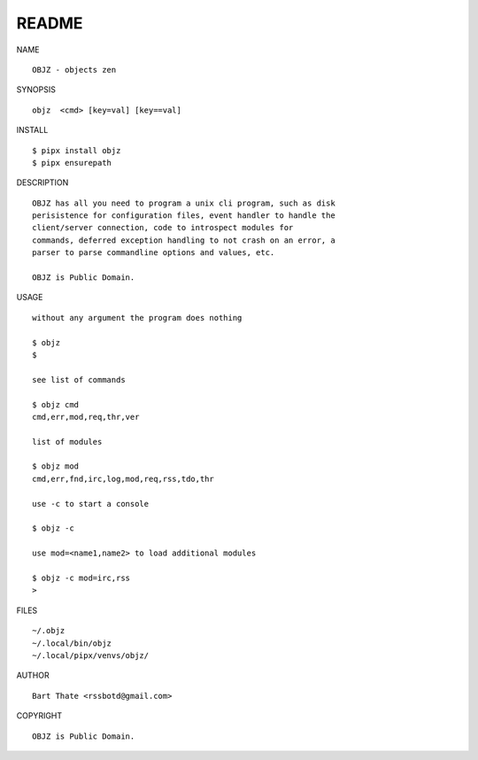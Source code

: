 README
######

NAME

::

    OBJZ - objects zen


SYNOPSIS

::

    objz  <cmd> [key=val] [key==val]


INSTALL

::

    $ pipx install objz
    $ pipx ensurepath


DESCRIPTION

::

    OBJZ has all you need to program a unix cli program, such as disk
    perisistence for configuration files, event handler to handle the
    client/server connection, code to introspect modules for
    commands, deferred exception handling to not crash on an error, a
    parser to parse commandline options and values, etc.

    OBJZ is Public Domain.


USAGE

::

    without any argument the program does nothing

    $ objz
    $

    see list of commands

    $ objz cmd
    cmd,err,mod,req,thr,ver

    list of modules

    $ objz mod
    cmd,err,fnd,irc,log,mod,req,rss,tdo,thr

    use -c to start a console

    $ objz -c

    use mod=<name1,name2> to load additional modules

    $ objz -c mod=irc,rss
    >


FILES

::

    ~/.objz
    ~/.local/bin/objz
    ~/.local/pipx/venvs/objz/

AUTHOR

::

    Bart Thate <rssbotd@gmail.com>


COPYRIGHT

::

    OBJZ is Public Domain.
